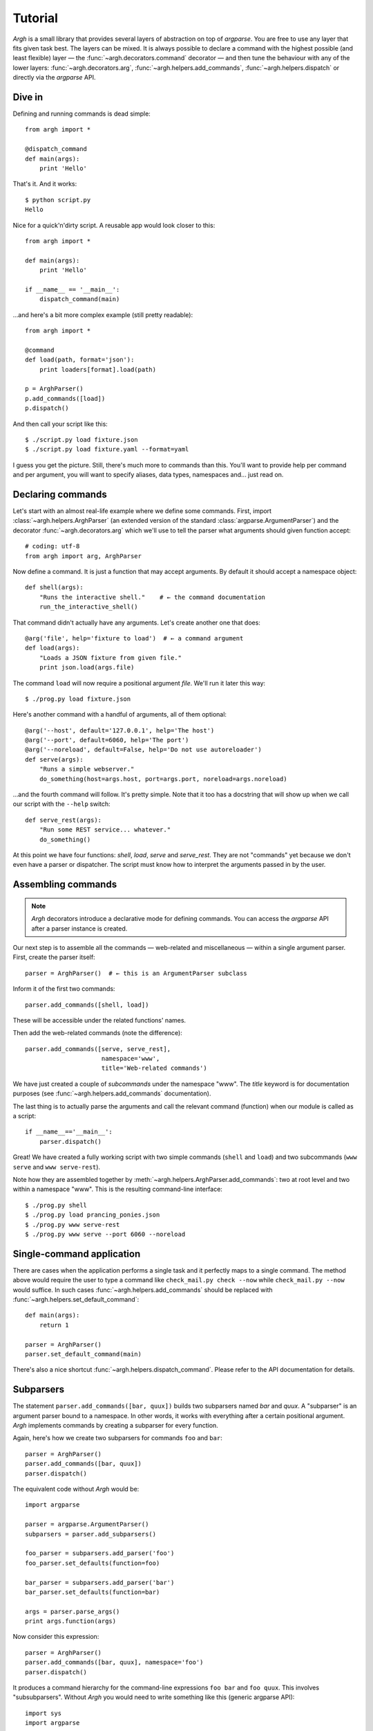 Tutorial
========

`Argh` is a small library that provides several layers of abstraction on top of
`argparse`. You are free to use any layer that fits given task best. The layers
can be mixed. It is always possible to declare a command with the highest
possible (and least flexible) layer — the :func:`~argh.decorators.command`
decorator — and then tune the behaviour with any of the lower layers:
:func:`~argh.decorators.arg`, :func:`~argh.helpers.add_commands`,
:func:`~argh.helpers.dispatch` or directly via the `argparse` API.

Dive in
-------

Defining and running commands is dead simple::

    from argh import *

    @dispatch_command
    def main(args):
        print 'Hello'

That's it. And it works::

    $ python script.py
    Hello

Nice for a quick'n'dirty script. A reusable app would look closer to this::

    from argh import *

    def main(args):
        print 'Hello'

    if __name__ == '__main__':
        dispatch_command(main)

...and here's a bit more complex example (still pretty readable)::

    from argh import *

    @command
    def load(path, format='json'):
        print loaders[format].load(path)

    p = ArghParser()
    p.add_commands([load])
    p.dispatch()

And then call your script like this::

    $ ./script.py load fixture.json
    $ ./script.py load fixture.yaml --format=yaml

I guess you get the picture. Still, there's much more to commands than this.
You'll want to provide help per command and per argument, you will want to
specify aliases, data types, namespaces and... just read on.

Declaring commands
------------------

Let's start with an almost real-life example where we define some commands.
First, import :class:`~argh.helpers.ArghParser` (an extended version of the
standard :class:`argparse.ArgumentParser`) and the decorator
:func:`~argh.decorators.arg` which we'll use to tell the parser what arguments
should given function accept::

    # coding: utf-8
    from argh import arg, ArghParser

Now define a command. It is just a function that may accept arguments. By
default it should accept a namespace object::

    def shell(args):
        "Runs the interactive shell."    # ← the command documentation
        run_the_interactive_shell()

That command didn't actually have any arguments. Let's create another one that
does::

    @arg('file', help='fixture to load')  # ← a command argument
    def load(args):
        "Loads a JSON fixture from given file."
        print json.load(args.file)

The command ``load`` will now require a positional argument `file`. We'll run
it later this way::

    $ ./prog.py load fixture.json

Here's another command with a handful of arguments, all of them optional::

    @arg('--host', default='127.0.0.1', help='The host')
    @arg('--port', default=6060, help='The port')
    @arg('--noreload', default=False, help='Do not use autoreloader')
    def serve(args):
        "Runs a simple webserver."
        do_something(host=args.host, port=args.port, noreload=args.noreload)

...and the fourth command will follow. It's pretty simple. Note that it too has
a docstring that will show up when we call our script with the ``--help``
switch::

    def serve_rest(args):
        "Run some REST service... whatever."
        do_something()

At this point we have four functions: `shell`, `load`, `serve` and
`serve_rest`. They are not "commands" yet because we don't even have a parser
or dispatcher. The script must know how to interpret the arguments passed in by
the user.

Assembling commands
-------------------

.. note::

    `Argh` decorators introduce a declarative mode for defining commands. You
    can access the `argparse` API after a parser instance is created.

Our next step is to assemble all the commands — web-related and miscellaneous —
within a single argument parser. First, create the parser itself::

    parser = ArghParser()  # ← this is an ArgumentParser subclass

Inform it of the first two commands::

    parser.add_commands([shell, load])

These will be accessible under the related functions' names.

Then add the web-related commands (note the difference)::

    parser.add_commands([serve, serve_rest],
                         namespace='www',
                         title='Web-related commands')

We have just created a couple of *subcommands* under the namespace "www". The
`title` keyword is for documentation purposes (see
:func:`~argh.helpers.add_commands` documentation).

The last thing is to actually parse the arguments and call the relevant command
(function) when our module is called as a script::

    if __name__=='__main__':
        parser.dispatch()

Great! We have created a fully working script with two simple commands
(``shell`` and ``load``) and two subcommands (``www serve`` and ``www
serve-rest``).

Note how they are assembled together by
:meth:`~argh.helpers.ArghParser.add_commands`: two at root level and two within
a namespace "www". This is the resulting command-line interface::

    $ ./prog.py shell
    $ ./prog.py load prancing_ponies.json
    $ ./prog.py www serve-rest
    $ ./prog.py www serve --port 6060 --noreload

Single-command application
--------------------------

There are cases when the application performs a single task and it perfectly
maps to a single command. The method above would require the user to type a
command like ``check_mail.py check --now`` while ``check_mail.py --now`` would
suffice. In such cases :func:`~argh.helpers.add_commands` should be replaced with
:func:`~argh.helpers.set_default_command`::

    def main(args):
        return 1

    parser = ArghParser()
    parser.set_default_command(main)

There's also a nice shortcut :func:`~argh.helpers.dispatch_command`.
Please refer to the API documentation for details.

Subparsers
----------

The statement ``parser.add_commands([bar, quux])`` builds two subparsers named
`bar` and `quux`. A "subparser" is an argument parser bound to a namespace. In
other words, it works with everything after a certain positional argument.
`Argh` implements commands by creating a subparser for every function.

Again, here's how we create two subparsers for commands ``foo`` and ``bar``::

    parser = ArghParser()
    parser.add_commands([bar, quux])
    parser.dispatch()

The equivalent code without `Argh` would be::

    import argparse

    parser = argparse.ArgumentParser()
    subparsers = parser.add_subparsers()

    foo_parser = subparsers.add_parser('foo')
    foo_parser.set_defaults(function=foo)

    bar_parser = subparsers.add_parser('bar')
    bar_parser.set_defaults(function=bar)

    args = parser.parse_args()
    print args.function(args)

Now consider this expression::

    parser = ArghParser()
    parser.add_commands([bar, quux], namespace='foo')
    parser.dispatch()

It produces a command hierarchy for the command-line expressions ``foo bar``
and ``foo quux``. This involves "subsubparsers". Without `Argh` you would need
to write something like this (generic argparse API)::

    import sys
    import argparse

    parser = argparse.ArgumentParser()
    subparsers = parser.add_subparsers()

    foo_parser = subparsers.add_parser('foo')
    foo_subparsers = foo_parser.add_subparsers()

    foo_bar_parser = foo_subparsers.add_parser('bar')
    foo_bar_parser.set_defaults(function=bar)

    foo_quux_parser = foo_subparsers.add_parser('quux')
    foo_quux_parser.set_defaults(function=quux)

    args = parser.parse_args()
    print args.function(args)

.. note::

    You don't have to use :class:`~argh.helpers.ArghParser`; the standard
    :class:`argparse.ArgumentParser` will do. You will just need to call
    stand-alone functions :func:`~argh.helpers.add_commands` and
    :func:`~argh.helpers.dispatch` instead of :class:`~argh.helpers.ArghParser`
    methods.

Generated help
--------------

`Argparse` takes care of generating nicely formatted help for commands and
arguments. The usage information is displayed when user provides the switch
``--help``. However `argparse` does not provide a ``help`` *command*.

`Argh` always adds the command ``help`` automatically. It displays the
docstring:

    * ``help shell`` → ``shell --help``
    * ``help web serve`` → ``web serve --help``

Returning results
-----------------

Most commands print something. The traditional straightforward way is this::

    def foo(args):
        print('hello')
        print('world')

However, this approach has a couple of flaws:

    * it is difficult to test functions that print results: you are bound to
      doctests or need to mess with replacing stdout;
    * terminals and pipes frequently have different requirements for encoding,
      so Unicode output may break the pipe (e.g. ``$ foo.py test | wc -l``). Of
      course you don't want to do the checks on every `print` statement.

A good solution would be to collect the output in a list and bulk-process it at
the end. Actually you can simply return a list and `Argh` will take care of the
encoding::

    def foo(args):
        return ['hello', 'world']

.. note::

    If you return a string, it is printed as is. A list or tuple is iterated
    and printed line by line. This is how :func:`dispatcher
    <argh.helpers.dispatch>` works.

This is fine, but what about non-linear code with if/else, exceptions and
interactive promts? Well, you don't need to manage the stack of results within
the function. Just convert it to a generator and `Argh` will do the rest::

    def foo(args):
        yield 'hello'
        yield 'world'

Syntactically this is exactly the same as the first example, only with `yield`
instead of `print`. But the function becomes much more flexible.

.. hint::

    If your command is likely to output Unicode and be used in pipes, you
    should definitely use the last approach.

Exceptions
----------

Usually you only want to display the traceback on unexpected exceptions. If you
know that something can be wrong, you'll probably handle it this way::

    @arg('key')
    def show_item(args):
        try:
            item = items[args.key]
        except KeyError as error:
            print(e)    # hide the traceback
            sys.exit()  # bail out (unsafe!)
        else:
            ... do something ...
            print(item)

This works but the print-and-exit tasks are repetitive; moreover, there are
cases when you don't want to raise `SystemExit` and just want to collect the
output in a uniform way. Use :class:`~argh.exceptions.CommandError`::

    @arg('key')
    def show_item(args):
        try:
            item = items[args.key]
        except KeyError as error:
            raise CommandError(error)  # bail out, hide traceback
        else:
            ... do something ...
            yield item

`Argh` will wrap this exception and choose the right way to display its
message (depending on how :func:`~argh.helpers.dispatch` was called).
